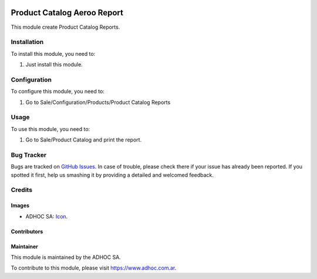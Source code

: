.. image:: https://img.shields.io/badge/licence-AGPL--3-blue.svg
  :target: http://www.gnu.org/licenses/agpl-3.0-standalone.html
  :alt: License: AGPL-3

============================
Product Catalog Aeroo Report
============================

This module create Product Catalog Reports.

Installation
============

To install this module, you need to:

#. Just install this module.


Configuration
=============

To configure this module, you need to:

#. Go to Sale/Configuration/Products/Product Catalog Reports

Usage
=====

To use this module, you need to:

#. Go to Sale/Product Catalog and print the report.


.. image:: https://odoo-community.org/website/image/ir.attachment/5784_f2813bd/datas
  :alt: Try me on Runbot
  :target: https://runbot.adhoc.com.ar/

.. repo_id is available in https://github.com/OCA/maintainer-tools/blob/master/tools/repos_with_ids.txt
.. branch is "9.0" for example


Bug Tracker
===========

Bugs are tracked on `GitHub Issues
<https://github.com/ingadhoc/product/issues>`_. In case of trouble, please
check there if your issue has already been reported. If you spotted it first,
help us smashing it by providing a detailed and welcomed feedback.

Credits
=======

Images
------

* ADHOC SA: `Icon <http://fotos.subefotos.com/83fed853c1e15a8023b86b2b22d6145bo.png>`_.

Contributors
------------


Maintainer
----------

.. image:: http://fotos.subefotos.com/83fed853c1e15a8023b86b2b22d6145bo.png
  :alt: Odoo Community Association
  :target: https://www.adhoc.com.ar

This module is maintained by the ADHOC SA.

To contribute to this module, please visit https://www.adhoc.com.ar.
